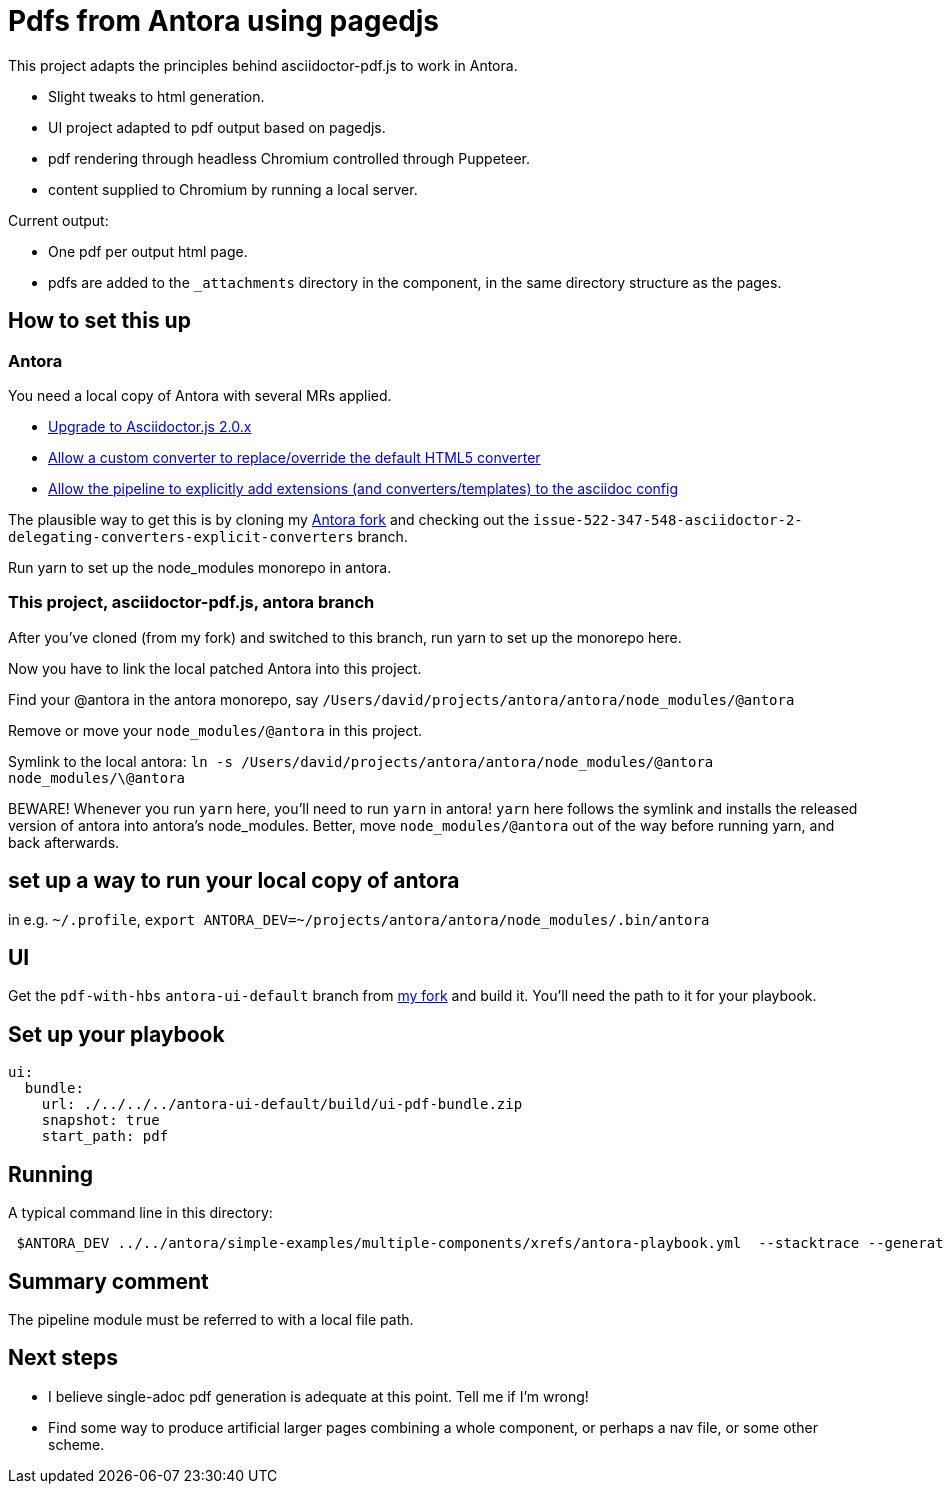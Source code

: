 = Pdfs from Antora using pagedjs

This project adapts the principles behind asciidoctor-pdf.js to work in Antora.

* Slight tweaks to html generation.
* UI project adapted to pdf output based on pagedjs.
* pdf rendering through headless Chromium controlled through Puppeteer.
* content supplied to Chromium by running a local server.

Current output:

* One pdf per output html page.
* pdfs are added to the `_attachments` directory in the component, in the same directory structure as the pages.

== How to set this up

=== Antora

You need a local copy of Antora with several MRs applied.

* link:https://gitlab.com/antora/antora/merge_requests/423[Upgrade to Asciidoctor.js 2.0.x]
* link:https://gitlab.com/antora/antora/merge_requests/440[Allow a custom converter to replace/override the default HTML5 converter]
* link:https://gitlab.com/antora/antora/merge_requests/439[Allow the pipeline to explicitly add extensions (and converters/templates) to the asciidoc config]

The plausible way to get this is by cloning my link:https://gitlab.com/djencks/antora[Antora fork] and checking out the `issue-522-347-548-asciidoctor-2-delegating-converters-explicit-converters` branch.

Run yarn to set up the node_modules monorepo in antora.

=== This project, asciidoctor-pdf.js, antora branch

After you've cloned (from my fork) and switched to this branch, run yarn to set up the monorepo here.

Now you have to link the local patched Antora into this project.

Find your @antora in the antora monorepo, say `/Users/david/projects/antora/antora/node_modules/@antora`

Remove or move your `node_modules/@antora` in this project.

Symlink to the local antora: `ln -s /Users/david/projects/antora/antora/node_modules/@antora node_modules/\@antora`

BEWARE! 
Whenever you run `yarn` here, you'll need to run `yarn` in antora!
`yarn` here follows the symlink and installs the released version of antora into antora's node_modules.
Better, move `node_modules/@antora` out of the way before running yarn, and back afterwards.

== set up a way to run your local copy of antora

in e.g. `~/.profile`, `export ANTORA_DEV=~/projects/antora/antora/node_modules/.bin/antora`

== UI

Get the `pdf-with-hbs` `antora-ui-default` branch from link:https://gitlab.com/djencks/antora-ui-default[my fork] and build it.
You'll need the path to it for your playbook.

== Set up your playbook

----
ui:
  bundle:
    url: ./../../../antora-ui-default/build/ui-pdf-bundle.zip
    snapshot: true
    start_path: pdf
----

== Running

A typical command line in this directory:
----
 $ANTORA_DEV ../../antora/simple-examples/multiple-components/xrefs/antora-playbook.yml  --stacktrace --generator ./node_modules/\@antora-pdf/pdf-generator
----

== Summary comment

The pipeline module must be referred to with a local file path.

== Next steps

* I believe single-adoc pdf generation is adequate at this point.
Tell me if I'm wrong!
* Find some way to produce artificial larger pages combining a whole component, or perhaps a nav file, or some other scheme.
